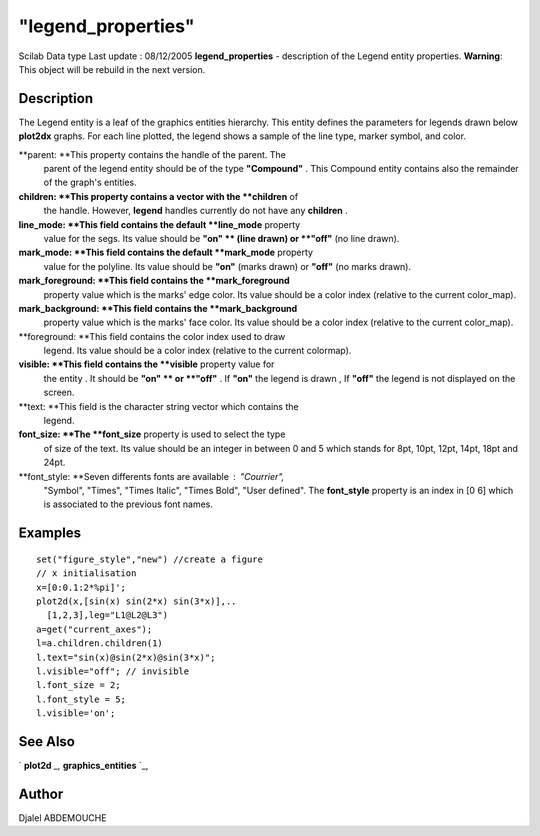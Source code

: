 ====
"legend_properties"
====

Scilab Data type Last update : 08/12/2005
**legend_properties** - description of the Legend entity properties.
**Warning**: This object will be rebuild in the next version.



Description
~~~~~~~~~~~

The Legend entity is a leaf of the graphics entities hierarchy. This
entity defines the parameters for legends drawn below **plot2dx**
graphs. For each line plotted, the legend shows a sample of the line
type, marker symbol, and color.

**parent: **This property contains the handle of the parent. The
  parent of the legend entity should be of the type **"Compound"** .
  This Compound entity contains also the remainder of the graph's
  entities.
**children: **This property contains a vector with the **children** of
  the handle. However, **legend** handles currently do not have any
  **children** .
**line_mode: **This field contains the default **line_mode** property
  value for the segs. Its value should be **"on" ** (line drawn) or
  **"off"** (no line drawn).
**mark_mode: **This field contains the default **mark_mode** property
  value for the polyline. Its value should be **"on"** (marks drawn) or
  **"off"** (no marks drawn).
**mark_foreground: **This field contains the **mark_foreground**
  property value which is the marks' edge color. Its value should be a
  color index (relative to the current color_map).
**mark_background: **This field contains the **mark_background**
  property value which is the marks' face color. Its value should be a
  color index (relative to the current color_map).
**foreground: **This field contains the color index used to draw
  legend. Its value should be a color index (relative to the current
  colormap).
**visible: **This field contains the **visible** property value for
  the entity . It should be **"on" ** or **"off"** . If **"on"** the
  legend is drawn , If **"off"** the legend is not displayed on the
  screen.
**text: **This field is the character string vector which contains the
  legend.
**font_size: **The **font_size** property is used to select the type
  of size of the text. Its value should be an integer in between 0 and 5
  which stands for 8pt, 10pt, 12pt, 14pt, 18pt and 24pt.
**font_style: **Seven differents fonts are available : "Courrier",
  "Symbol", "Times", "Times Italic", "Times Bold", "User defined". The
  **font_style** property is an index in [0 6] which is associated to
  the previous font names.




Examples
~~~~~~~~


::

    
       
    set("figure_style","new") //create a figure
    // x initialisation 
    x=[0:0.1:2*%pi]';
    plot2d(x,[sin(x) sin(2*x) sin(3*x)],..
      [1,2,3],leg="L1@L2@L3")
    a=get("current_axes");
    l=a.children.children(1)
    l.text="sin(x)@sin(2*x)@sin(3*x)";
    l.visible="off"; // invisible
    l.font_size = 2;
    l.font_style = 5;
    l.visible='on';
    
        
    
     
      




See Also
~~~~~~~~

` **plot2d** `_,` **graphics_entities** `_,



Author
~~~~~~

Djalel ABDEMOUCHE

.. _
      : ://./graphics/graphics_entities.htm
.. _
      : ://./graphics/plot2d.htm


